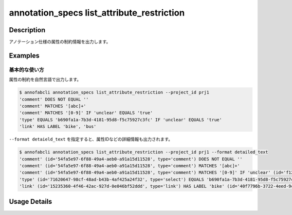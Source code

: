 ====================================================================================
annotation_specs list_attribute_restriction
====================================================================================

Description
=================================
アノテーション仕様の属性の制約情報を出力します。




Examples
=================================

基本的な使い方
--------------------------

属性の制約を自然言語で出力します。

.. code-block::

    $ annofabcli annotation_specs list_attribute_restriction --project_id prj1
    'comment' DOES NOT EQUAL ''
    'comment' MATCHES '[abc]+'
    'comment' MATCHES '[0-9]' IF 'unclear' EQUALS 'true'
    'type' EQUALS 'b690fa1a-7b3d-4181-95d8-f5c75927c3fc' IF 'unclear' EQUALS 'true'
    'link' HAS LABEL 'bike', 'bus'


``--format detaield_text`` を指定すると、属性IDなどの詳細情報も出力されます。

.. code-block::

    $ annofabcli annotation_specs list_attribute_restriction --project_id prj1 --format detailed_text
    'comment' (id='54fa5e97-6f88-49a4-aeb0-a91a15d11528', type='comment') DOES NOT EQUAL ''
    'comment' (id='54fa5e97-6f88-49a4-aeb0-a91a15d11528', type='comment') MATCHES '[abc]+'
    'comment' (id='54fa5e97-6f88-49a4-aeb0-a91a15d11528', type='comment') MATCHES '[0-9]' IF 'unclear' (id='f12a0b59-dfce-4241-bb87-4b2c0259fc6f', type='flag') EQUALS 'true'
    'type' (id='71620647-98cf-48ad-b43b-4af425a24f32', type='select') EQUALS 'b690fa1a-7b3d-4181-95d8-f5c75927c3fc'(name='medium') IF 'unclear' (id='f12a0b59-dfce-4241-bb87-4b2c0259fc6f', type='flag') EQUALS 'true'
    'link' (id='15235360-4f46-42ac-927d-0e046bf52ddd', type='link') HAS LABEL 'bike' (id='40f7796b-3722-4eed-9c0c-04a27f9165d2'), 'bus' (id='22b5189b-af7b-4d9c-83a5-b92f122170ec')



Usage Details
=================================

.. argparse::
   :ref: annofabcli.annotation_specs.list_attribute_restriction.add_parser
   :prog: annofabcli annotation_specs list_attribute_restriction
   :nosubcommands:
   :nodefaultconst:

